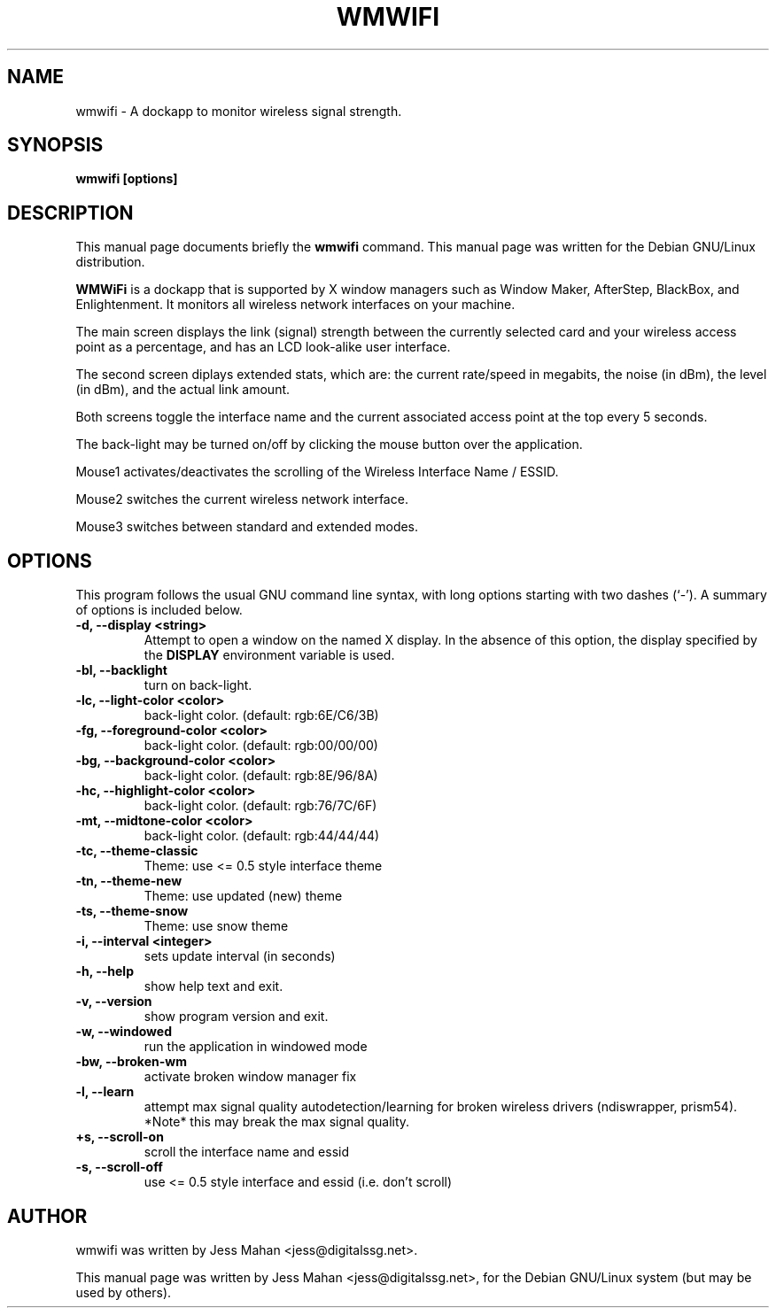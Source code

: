.\"                                      Hey, EMACS: -*- nroff -*-
.\" First parameter, NAME, should be all caps
.\" Second parameter, SECTION, should be 1-8, maybe w/ subsection
.\" other parameters are allowed: see man(7), man(1)
.TH WMWIFI 1 "March 07, 2006"
.\" Please adjust this date whenever revising the manpage.
.\"
.\" Some roff macros, for reference:
.\" .nh        disable hyphenation
.\" .hy        enable hyphenation
.\" .ad l      left justify
.\" .ad b      justify to both left and right margins
.\" .nf        disable filling
.\" .fi        enable filling
.\" .br        insert line break
.\" .sp <n>    insert n+1 empty lines
.\" for manpage-specific macros, see man(7)
.SH NAME
wmwifi \- A dockapp to monitor wireless signal strength.
.SH SYNOPSIS
.B wmwifi [options]
.SH DESCRIPTION
This manual page documents briefly the
.B wmwifi
command.
This manual page was written for the Debian GNU/Linux distribution.
.PP
.\" TeX users may be more comfortable with the \fB<whatever>\fP and
.\" \fI<whatever>\fP escape sequences to invode bold face and italics, 
.\" respectively.
\fBWMWiFi\fP is a dockapp that is supported by X window managers such as
Window Maker, AfterStep, BlackBox, and Enlightenment. It monitors all
wireless network interfaces on your machine. 

The main screen displays the link (signal) strength between the currently 
selected card and your wireless access point as a percentage, and has an 
LCD look-alike user interface. 

The second screen diplays extended stats, which are:
the current rate/speed in megabits, the noise (in dBm), the level (in dBm), 
and the actual link amount.

Both screens toggle the interface name and the current associated access
point at the top every 5 seconds. 

The back-light may be turned on/off by clicking the mouse
button over the application. 

Mouse1 activates/deactivates the scrolling of the Wireless Interface Name / ESSID.

Mouse2 switches the current wireless network interface.

Mouse3 switches between standard and extended modes.

.SH OPTIONS
This program follows the usual GNU command line syntax, with long options
starting with two dashes (`\-'). A summary of options is included below.
.TP
.B \-d,  \-\-display <string>
Attempt to open a window on the named X display. In the absence of  this option,
the  display  specified  by the
.B DISPLAY
environment variable is used.
.TP
.B \-bl, \-\-backlight
turn on back-light.
.TP
.B \-lc, \-\-light-color <color>
back-light color. (default: rgb:6E/C6/3B)
.TP
.B \-fg, \-\-foreground-color <color>
back-light color. (default: rgb:00/00/00)
.TP
.B \-bg, \-\-background-color <color>
back-light color. (default: rgb:8E/96/8A)
.TP
.B \-hc, \-\-highlight-color <color>
back-light color. (default: rgb:76/7C/6F)
.TP
.B \-mt, \-\-midtone-color <color>
back-light color. (default: rgb:44/44/44)
.TP
.B \-tc, \-\-theme-classic
Theme: use <= 0.5 style interface theme
.TP
.B \-tn, \-\-theme-new
Theme: use updated (new) theme
.TP
.B \-ts, \-\-theme-snow
Theme: use snow theme
.TP
.B \-i,  \-\-interval <integer>
sets update interval (in seconds)
.TP
.B \-h,  \-\-help
show help text and exit.
.TP
.B \-v,  \-\-version
show program version and exit.
.TP
.B \-w,  \-\-windowed
run the application in windowed mode
.TP
.B \-bw,  \-\-broken-wm
activate broken window manager fix
.TP
.B \-l,   \-\-learn
attempt max signal quality autodetection/learning for broken wireless drivers 
(ndiswrapper, prism54). 
*Note* this may break the max signal quality.
.TP
.B \\+s,   \-\-scroll-on
scroll the interface name and essid
.TP
.B \\-s,   \-\-scroll-off
use <= 0.5 style interface and essid (i.e. don't scroll)


.SH AUTHOR
wmwifi was written by Jess Mahan <jess@digitalssg.net>.

This manual page was written by Jess Mahan <jess@digitalssg.net>,
for the Debian GNU/Linux system (but may be used by others).
